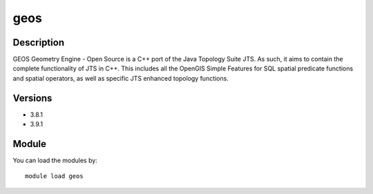 .. _backbone-label:

geos
==============================

Description
~~~~~~~~
GEOS Geometry Engine - Open Source is a C++ port of the Java Topology Suite JTS. As such, it aims to contain the complete functionality of JTS in C++. This includes all the OpenGIS Simple Features for SQL spatial predicate functions and spatial operators, as well as specific JTS enhanced topology functions.

Versions
~~~~~~~~
- 3.8.1
- 3.9.1

Module
~~~~~~~~
You can load the modules by::

    module load geos

